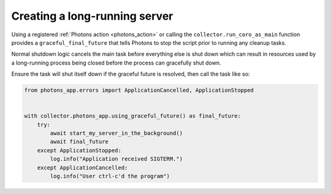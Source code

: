 .. _long_running_server:

Creating a long-running server
==============================

Using a registered :ref:`Photons action <photons_action>` or calling the
``collector.run_coro_as_main`` function provides a ``graceful_final_future``
that tells Photons to stop the script prior to running any cleanup tasks.

Normal shutdown logic cancels the main task before everything else is shut down
which can result in resources used by a long-running process being closed before
the process can gracefully shut down.

Ensure the task will shut itself down if the graceful future is resolved, then
call the task like so:

.. code-block:: python

    from photons_app.errors import ApplicationCancelled, ApplicationStopped


    with collector.photons_app.using_graceful_future() as final_future:
        try:
            await start_my_server_in_the_background()
            await final_future
        except ApplicationStopped:
            log.info("Application received SIGTERM.")
        except ApplicationCancelled:
            log.info("User ctrl-c'd the program")
